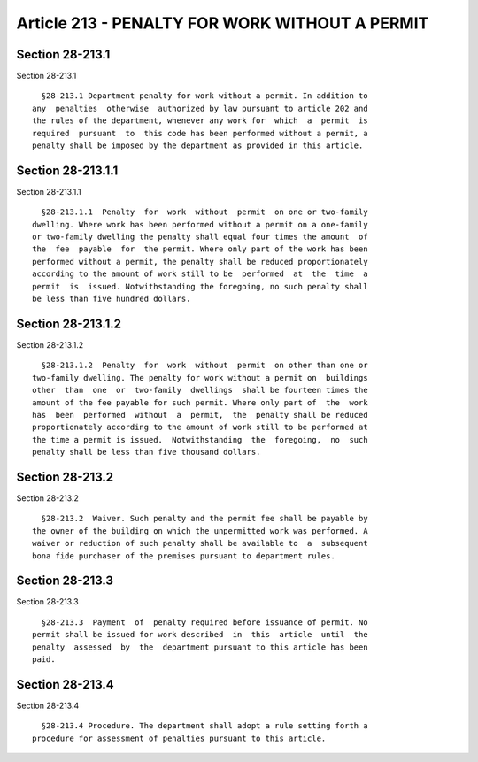 Article 213 - PENALTY FOR WORK WITHOUT A PERMIT
===============================================

Section 28-213.1
----------------

Section 28-213.1 ::    
        
     
        §28-213.1 Department penalty for work without a permit. In addition to
      any  penalties  otherwise  authorized by law pursuant to article 202 and
      the rules of the department, whenever any work for  which  a  permit  is
      required  pursuant  to  this code has been performed without a permit, a
      penalty shall be imposed by the department as provided in this article.
    
    
    
    
    
    
    

Section 28-213.1.1
------------------

Section 28-213.1.1 ::    
        
     
        §28-213.1.1  Penalty  for  work  without  permit  on one or two-family
      dwelling. Where work has been performed without a permit on a one-family
      or two-family dwelling the penalty shall equal four times the amount  of
      the  fee  payable  for  the permit. Where only part of the work has been
      performed without a permit, the penalty shall be reduced proportionately
      according to the amount of work still to be  performed  at  the  time  a
      permit  is  issued. Notwithstanding the foregoing, no such penalty shall
      be less than five hundred dollars.
    
    
    
    
    
    
    

Section 28-213.1.2
------------------

Section 28-213.1.2 ::    
        
     
        §28-213.1.2  Penalty  for  work  without  permit  on other than one or
      two-family dwelling. The penalty for work without a permit on  buildings
      other  than  one  or  two-family  dwellings  shall be fourteen times the
      amount of the fee payable for such permit. Where only part of  the  work
      has  been  performed  without  a  permit,  the  penalty shall be reduced
      proportionately according to the amount of work still to be performed at
      the time a permit is issued.  Notwithstanding  the  foregoing,  no  such
      penalty shall be less than five thousand dollars.
    
    
    
    
    
    
    

Section 28-213.2
----------------

Section 28-213.2 ::    
        
     
        §28-213.2  Waiver. Such penalty and the permit fee shall be payable by
      the owner of the building on which the unpermitted work was performed. A
      waiver or reduction of such penalty shall be available to  a  subsequent
      bona fide purchaser of the premises pursuant to department rules.
    
    
    
    
    
    
    

Section 28-213.3
----------------

Section 28-213.3 ::    
        
     
        §28-213.3  Payment  of  penalty required before issuance of permit. No
      permit shall be issued for work described  in  this  article  until  the
      penalty  assessed  by  the  department pursuant to this article has been
      paid.
    
    
    
    
    
    
    

Section 28-213.4
----------------

Section 28-213.4 ::    
        
     
        §28-213.4 Procedure. The department shall adopt a rule setting forth a
      procedure for assessment of penalties pursuant to this article.
    
    
    
    
    
    
    

